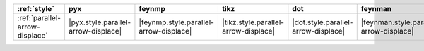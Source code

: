 ================================ ===================================== ======================================== ====================================== ===================================== ========================================= ===================================== ======================================= =========================================
:ref:`style`                     pyx                                   feynmp                                   tikz                                   dot                                   feynman                                   mpl                                   ascii                                   unicode                                   
================================ ===================================== ======================================== ====================================== ===================================== ========================================= ===================================== ======================================= =========================================
:ref:`parallel-arrow-displace`   |pyx.style.parallel-arrow-displace|   |feynmp.style.parallel-arrow-displace|   |tikz.style.parallel-arrow-displace|   |dot.style.parallel-arrow-displace|   |feynman.style.parallel-arrow-displace|   |mpl.style.parallel-arrow-displace|   |ascii.style.parallel-arrow-displace|   |unicode.style.parallel-arrow-displace|   
================================ ===================================== ======================================== ====================================== ===================================== ========================================= ===================================== ======================================= =========================================
